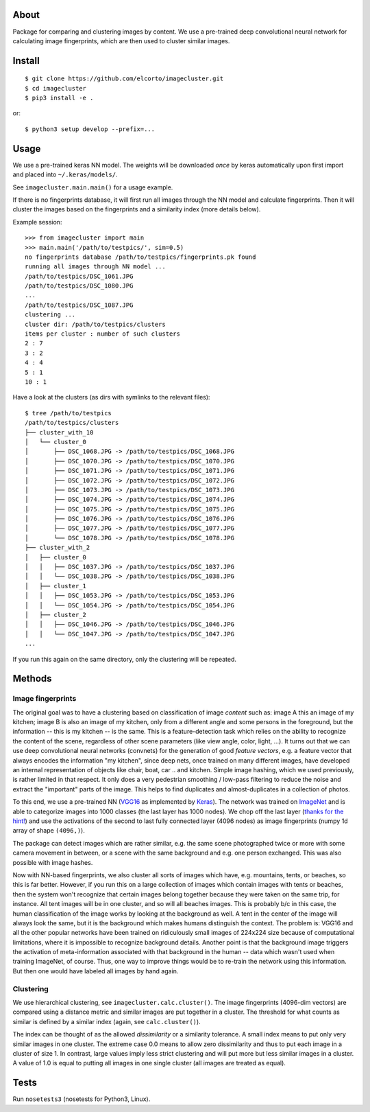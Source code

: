 About
=====

Package for comparing and clustering images by content. We use a pre-trained
deep convolutional neural network for calculating image fingerprints, which are
then used to cluster similar images.

Install
=======

::

    $ git clone https://github.com/elcorto/imagecluster.git
    $ cd imagecluster
    $ pip3 install -e .

or::

    $ python3 setup develop --prefix=...

Usage
=====

We use a pre-trained keras NN model. The weights will be downloaded *once* by
keras automatically upon first import and placed into ``~/.keras/models/``.

See ``imagecluster.main.main()`` for a usage example.

If there is no fingerprints database, it will first run all images through the
NN model and calculate fingerprints. Then it will cluster the images based on
the fingerprints and a similarity index (more details below).

Example session::

    >>> from imagecluster import main
    >>> main.main('/path/to/testpics/', sim=0.5)
    no fingerprints database /path/to/testpics/fingerprints.pk found
    running all images through NN model ...
    /path/to/testpics/DSC_1061.JPG
    /path/to/testpics/DSC_1080.JPG
    ...
    /path/to/testpics/DSC_1087.JPG
    clustering ...
    cluster dir: /path/to/testpics/clusters
    items per cluster : number of such clusters
    2 : 7
    3 : 2
    4 : 4
    5 : 1
    10 : 1

Have a look at the clusters (as dirs with symlinks to the relevant files)::

    $ tree /path/to/testpics
    /path/to/testpics/clusters
    ├── cluster_with_10
    │   └── cluster_0
    │       ├── DSC_1068.JPG -> /path/to/testpics/DSC_1068.JPG
    │       ├── DSC_1070.JPG -> /path/to/testpics/DSC_1070.JPG
    │       ├── DSC_1071.JPG -> /path/to/testpics/DSC_1071.JPG
    │       ├── DSC_1072.JPG -> /path/to/testpics/DSC_1072.JPG
    │       ├── DSC_1073.JPG -> /path/to/testpics/DSC_1073.JPG
    │       ├── DSC_1074.JPG -> /path/to/testpics/DSC_1074.JPG
    │       ├── DSC_1075.JPG -> /path/to/testpics/DSC_1075.JPG
    │       ├── DSC_1076.JPG -> /path/to/testpics/DSC_1076.JPG
    │       ├── DSC_1077.JPG -> /path/to/testpics/DSC_1077.JPG
    │       └── DSC_1078.JPG -> /path/to/testpics/DSC_1078.JPG
    ├── cluster_with_2
    │   ├── cluster_0
    │   │   ├── DSC_1037.JPG -> /path/to/testpics/DSC_1037.JPG
    │   │   └── DSC_1038.JPG -> /path/to/testpics/DSC_1038.JPG
    │   ├── cluster_1
    │   │   ├── DSC_1053.JPG -> /path/to/testpics/DSC_1053.JPG
    │   │   └── DSC_1054.JPG -> /path/to/testpics/DSC_1054.JPG
    │   ├── cluster_2
    │   │   ├── DSC_1046.JPG -> /path/to/testpics/DSC_1046.JPG
    │   │   └── DSC_1047.JPG -> /path/to/testpics/DSC_1047.JPG
    ...

If you run this again on the same directory, only the clustering will be
repeated.

Methods
=======

Image fingerprints
------------------

The original goal was to have a clustering based on classification of image
*content* such as: image A this an image of my kitchen; image B is also an
image of my kitchen, only from a different angle and some persons in the
foreground, but the information -- this is my kitchen -- is the same. This is a
feature-detection task which relies on the ability to recognize the content of
the scene, regardless of other scene parameters (like view angle, color, light,
...). It turns out that we can use deep convolutional neural networks
(convnets) for the generation of good *feature vectors*, e.g. a feature vector
that always encodes the information "my kitchen", since deep nets, once trained
on many different images, have developed an internal representation of objects
like chair, boat, car .. and kitchen. Simple image hashing, which we used
previously, is rather limited in that respect. It only does a very pedestrian
smoothing / low-pass filtering to reduce the noise and extract the "important"
parts of the image. This helps to find duplicates and almost-duplicates in a
collection of photos. 

To this end, we use a pre-trained NN (VGG16_ as implemented by Keras_). The
network was trained on ImageNet_ and is able to categorize images into 1000
classes (the last layer has 1000 nodes). We chop off the last layer (`thanks
for the hint! <alexcnwy_>`_) and use the activations of the second to last fully
connected layer (4096 nodes) as image fingerprints (numpy 1d array of shape
``(4096,)``).

The package can detect images which are rather similar, e.g. the same scene
photographed twice or more with some camera movement in between, or a scene
with the same background and e.g. one person exchanged. This was also possible
with image hashes. 

Now with NN-based fingerprints, we also cluster all sorts of images which have,
e.g. mountains, tents, or beaches, so this is far better. However, if you run
this on a large collection of images which contain images with tents or
beaches, then the system won't recognize that certain images belong together
because they were taken on the same trip, for instance. All tent images will be
in one cluster, and so will all beaches images. This is probably b/c in this
case, the human classification of the image works by looking at the background
as well. A tent in the center of the image will always look the same, but it is
the background which makes humans distinguish the context. The problem is:
VGG16 and all the other popular networks have been trained on ridiculously
small images of 224x224 size because of computational limitations, where it is
impossible to recognize background details. Another point is that the
background image triggers the activation of meta-information associated with
that background in the human -- data which wasn't used when training ImageNet,
of course. Thus, one way to improve things would be to re-train the network
using this information. But then one would have labeled all images by hand
again.


Clustering
----------

We use hierarchical clustering, see ``imagecluster.calc.cluster()``. The image
fingerprints (4096-dim vectors) are compared using a distance metric and
similar images are put together in a cluster. The threshold for what counts as
similar is defined by a similar index (again, see ``calc.cluster()``).

The index can be thought of as the allowed *dissimilarity* or a similarity
tolerance. A small index means to put only very similar images in one cluster.
The extreme case 0.0 means to allow zero dissimilarity and thus to put each image
in a cluster of size 1. In contrast, large values imply less strict clustering
and will put more but less similar images in a cluster. A value of 1.0 is equal
to putting all images in one single cluster (all images are treated as
equal).

Tests
=====

Run ``nosetests3`` (nosetests for Python3, Linux).

.. _VGG16: https://arxiv.org/abs/1409.1556
.. _Keras: https://keras.io
.. _ImageNet: http://www.image-net.org/
.. _alexcnwy: https://github.com/alexcnwy
